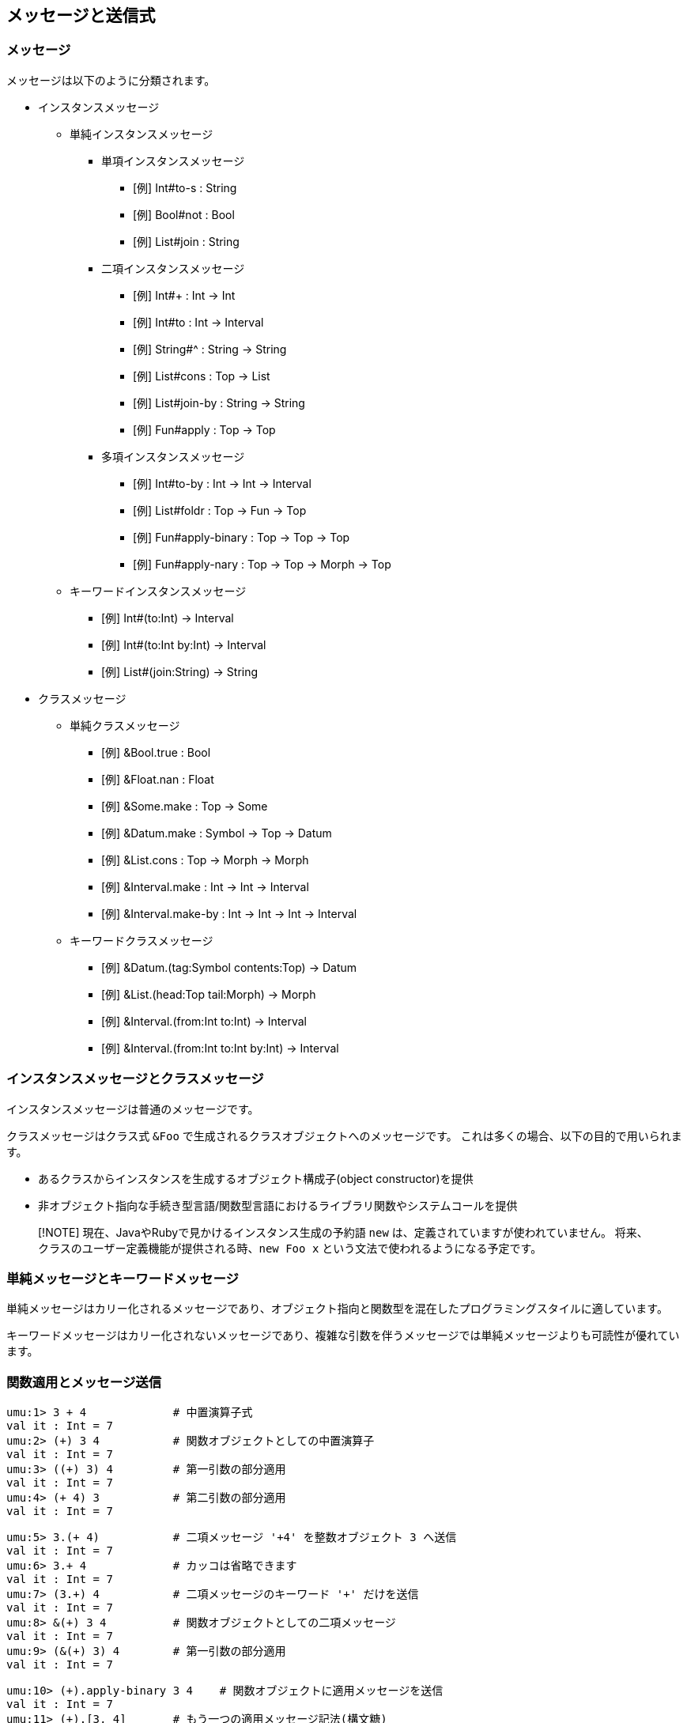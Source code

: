 == メッセージと送信式

=== メッセージ

メッセージは以下のように分類されます。

* インスタンスメッセージ
** 単純インスタンスメッセージ
*** 単項インスタンスメッセージ
**** [例] Int#to-s : String
**** [例] Bool#not : Bool
**** [例] List#join : String
*** 二項インスタンスメッセージ
**** [例] Int#+ : Int -> Int
**** [例] Int#to : Int -> Interval
**** [例] String#^ : String -> String
**** [例] List#cons : Top -> List
**** [例] List#join-by : String -> String
**** [例] Fun#apply : Top -> Top
*** 多項インスタンスメッセージ
**** [例] Int#to-by : Int -> Int -> Interval
**** [例] List#foldr : Top -> Fun -> Top
**** [例] Fun#apply-binary : Top -> Top -> Top
**** [例] Fun#apply-nary : Top -> Top -> Morph -> Top
** キーワードインスタンスメッセージ
*** [例] Int#(to:Int) -> Interval
*** [例] Int#(to:Int by:Int) -> Interval
*** [例] List#(join:String) -> String
* クラスメッセージ
** 単純クラスメッセージ
*** [例] &Bool.true : Bool
*** [例] &Float.nan : Float
*** [例] &Some.make : Top -> Some
*** [例] &Datum.make : Symbol -> Top -> Datum
*** [例] &List.cons : Top -> Morph -> Morph
*** [例] &Interval.make : Int -> Int -> Interval
*** [例] &Interval.make-by : Int -> Int -> Int -> Interval
** キーワードクラスメッセージ
*** [例] &Datum.(tag:Symbol contents:Top) -> Datum
*** [例] &List.(head:Top tail:Morph) -> Morph
*** [例] &Interval.(from:Int to:Int) -> Interval
*** [例] &Interval.(from:Int to:Int by:Int) -> Interval


=== インスタンスメッセージとクラスメッセージ

インスタンスメッセージは普通のメッセージです。

クラスメッセージはクラス式 `&Foo` で生成されるクラスオブジェクトへのメッセージです。
これは多くの場合、以下の目的で用いられます。

- あるクラスからインスタンスを生成するオブジェクト構成子(object constructor)を提供
- 非オブジェクト指向な手続き型言語/関数型言語におけるライブラリ関数やシステムコールを提供

> [!NOTE]
> 現在、JavaやRubyで見かけるインスタンス生成の予約語 `new` は、定義されていますが使われていません。
> 将来、クラスのユーザー定義機能が提供される時、`new Foo x` という文法で使われるようになる予定です。


=== 単純メッセージとキーワードメッセージ

単純メッセージはカリー化されるメッセージであり、オブジェクト指向と関数型を混在したプログラミングスタイルに適しています。

キーワードメッセージはカリー化されないメッセージであり、複雑な引数を伴うメッセージでは単純メッセージよりも可読性が優れています。



=== 関数適用とメッセージ送信

```
umu:1> 3 + 4             # 中置演算子式
val it : Int = 7
umu:2> (+) 3 4           # 関数オブジェクトとしての中置演算子
val it : Int = 7
umu:3> ((+) 3) 4         # 第一引数の部分適用
val it : Int = 7
umu:4> (+ 4) 3           # 第二引数の部分適用
val it : Int = 7
```

```
umu:5> 3.(+ 4)           # 二項メッセージ '+4' を整数オブジェクト 3 へ送信
val it : Int = 7
umu:6> 3.+ 4             # カッコは省略できます
val it : Int = 7
umu:7> (3.+) 4           # 二項メッセージのキーワード '+' だけを送信
val it : Int = 7
umu:8> &(+) 3 4          # 関数オブジェクトとしての二項メッセージ
val it : Int = 7
umu:9> (&(+) 3) 4        # 第一引数の部分適用
val it : Int = 7
```

```
umu:10> (+).apply-binary 3 4    # 関数オブジェクトに適用メッセージを送信
val it : Int = 7
umu:11> (+).[3, 4]       # もう一つの適用メッセージ記法(構文糖)
val it : Int = 7
```



=== メッセージチェイン、パイプライン適用そして関数合成

ここで解説するプログラム表現の考察は、edvakfさんのブログ記事:
link:https://edvakf.hatenadiary.org/entry/20090405/1238885788[PythonでもRubyみたいに配列をメソッドチェーンでつなげたい]
を出発点としています。


==== メッセージチェイン

オブジェクト指向プログラミングの標準的なスタイルであり、
複数のメッセージを送信式で繋ぐ(chain)ことによって、
左から右へと流れるようなコードが書けます。

```
umu:1> [1, 4, 3, 2]
val it : Cons = [1, 4, 3, 2]
umu:2> [1, 4, 3, 2].sort
val it : Cons = [1, 2, 3, 4]
umu:3> [1, 4, 3, 2].sort.reverse
val it : Cons = [4, 3, 2, 1]
umu:4> [1, 4, 3, 2].sort.reverse.map to-s
val it : Cons = ["4", "3", "2", "1"]
umu:5> [1, 4, 3, 2].sort.reverse.map to-s.join-by "-"
val it : String = "4-3-2-1"
umu:6>
```

==== パイプライン適用

F#, Ocaml, Scala, Elixir のように ...

関数型プログラミングのスタイルの一つであり、
一つの式と複数の関数をパイプライン演算子 `|>` で連結(concatenate)することによって、
左から右へと流れるようなコードが書けます。

```
umu:1> [1, 4, 3, 2] |> sort |> reverse |> map to-s |> join-by "-"
val it : String = "4-3-2-1"
umu:2>
```

==== もう一つのパイプライン適用

(2) と似ていますが、こちらは値がパイプラインを右から左へと流れます。

このスタイルは、あまりに過剰なカッコに疲れ果てている全世界のプログラマーにとって、救いの手となるでしょう。

特に `Haskell` だとパイプライン演算子は標準演算子 `$` として定義され、好んで広く使われています。

```
umu:1> join-by "-" <| map to-s <| reverse <| sort [1, 4, 3, 2]
val it : String = "4-3-2-1"
umu:2>
```

==== 関数合成

ここまで述べたメッセージチェインやパイプライン適用といったプログラミング技法よりも更に視点を上に向け、
設計技法として「コードの部品化と再利用」を推進するのが関数合成です。

以下の例では、４個の部品 `sort`、 `reverse`、 `map to-s` そして`join-by "-"` について、
関数合成演算子 `>>` で左から右へと合成し、完成した関数オブジェクトを `f` として定義しています。

```
umu:1> val f = sort >> reverse >> map to-s >> join-by "-"
fun f = #<{ %x -> (%x |> sort |> reverse |> (map to-s) |> (join-by "-")) }>
umu:2> f [1, 4, 3, 2]
val it : String = "4-3-2-1"
umu:3
```

==== もう一つの関数合成

(3) と似ていますが、こちらは関数合成演算子 `<<` で部品を右から左へ合成します。

`Haskell` だと関数合成演算子は標準演算子 `.` として定義され、
このスタイルがポイントフリースタイル(point free style)と命名されるほど広く知られ、
好んで使われています。

```
umu:1> val f = join-by "-" << map to-s << reverse << sort
fun f = #<{ %x -> (%x |> sort |> reverse |> (map to-s) |> (join-by "-")) }>
umu:2> f [1, 4, 3, 2]
val it : String = "4-3-2-1"
umu:3>
```

==== 伝統的な入れ子になった関数適用

Lisp, Python, Pascal, Fortran のように ...

科学技術計算のような数値関数ライブラリであれば、あえて伝統的なスタイルを採用することも検討すべきでしょう。

```
umu:1> join-by "-" (map to-s (reverse (sort [1, 4, 3, 2])))
val it : String = "4-3-2-1"
umu:2>
```

